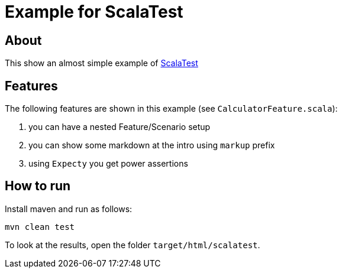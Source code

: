 = Example for ScalaTest

== About

This show an almost simple example of http://www.scalatest.org[ScalaTest^]

== Features

The following features are shown in this example (see `CalculatorFeature.scala`):

. you can have a nested Feature/Scenario setup
. you can show some markdown at the intro using `markup` prefix
. using `Expecty` you get power assertions

== How to run

Install maven and run as follows:

   mvn clean test

To look at the results, open the folder `target/html/scalatest`.
